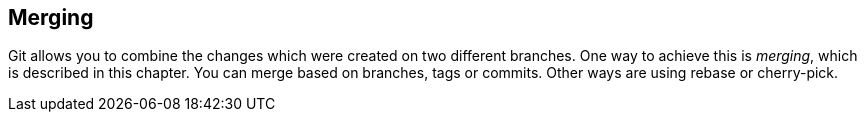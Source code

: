 [[gitmerge_definition]]
== Merging
(((Merging)))
(((git merge)))

Git allows you to combine the changes which were created on two different branches.
One way to achieve this is _merging_, which is described in this chapter. 
You can merge based on branches, tags or commits.
Other ways are using rebase or cherry-pick.

